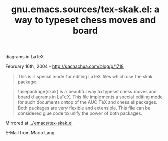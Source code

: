 #+TITLE: gnu.emacs.sources/tex-skak.el: a way to typeset chess moves and board
diagrams in LaTeX

February 16th, 2004 -
[[http://sachachua.com/blog/p/1718][http://sachachua.com/blog/p/1718]]

#+BEGIN_QUOTE
  This is a special mode for editing LaTeX files which use the skak
  package.
#+END_QUOTE

#+BEGIN_QUOTE
  \usepackage{skak} is a beautiful way to typeset chess
   moves and board diagrams in LaTeX. This file implements
   a special editing mode for such documents ontop of the
   AUC TeX and chess.el packages. Both packages are very
   flexible and extensible. This file can be considered glue
   code to unify the power of both packages.
#+END_QUOTE

Mirrored at
[[http://sachachua.com/notebook/emacs/tex-skak.el][../emacs/tex-skak.el]]

E-Mail from Mario Lang
